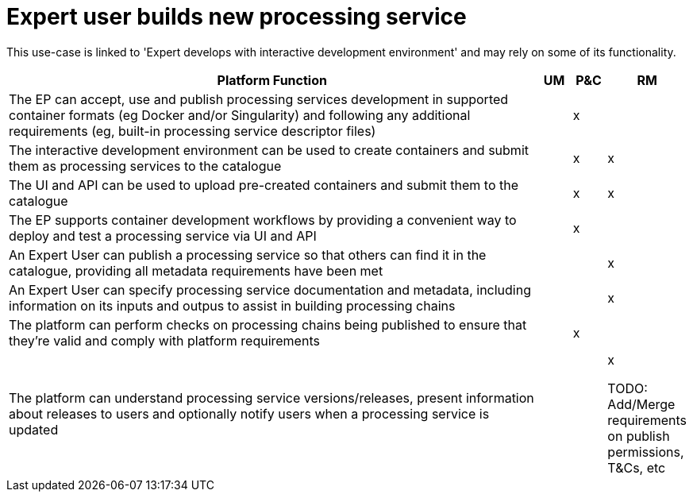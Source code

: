 
= Expert user builds new processing service

This use-case is linked to 'Expert develops with interactive development environment'
and may rely on some of its functionality.

[cols="<.^85,^.^5,^.^5,^.^5"]
|===
| Platform Function | UM | P&C | RM

| The EP can accept, use and publish processing services development in supported container formats (eg Docker and/or Singularity) and following any additional requirements (eg, built-in processing service descriptor files) | | x |
| The interactive development environment can be used to create containers and submit them as processing services to the catalogue | | x | x
| The UI and API can be used to upload pre-created containers and submit them to the catalogue | | x | x
| The EP supports container development workflows by providing a convenient way to deploy and test a processing service via UI and API | | x |
| An Expert User can publish a processing service so that others can find it in the catalogue, providing all metadata requirements have been met | | | x
| An Expert User can specify processing service documentation and metadata, including information on its inputs and outpus to assist in building processing chains | | | x
| The platform can perform checks on processing chains being published to ensure that they're valid and comply with platform requirements | | x |
| The platform can understand processing service versions/releases, present information about releases to users and optionally notify users when a processing service is updated | | | x

TODO: Add/Merge requirements on publish permissions, T&Cs, etc

|===
